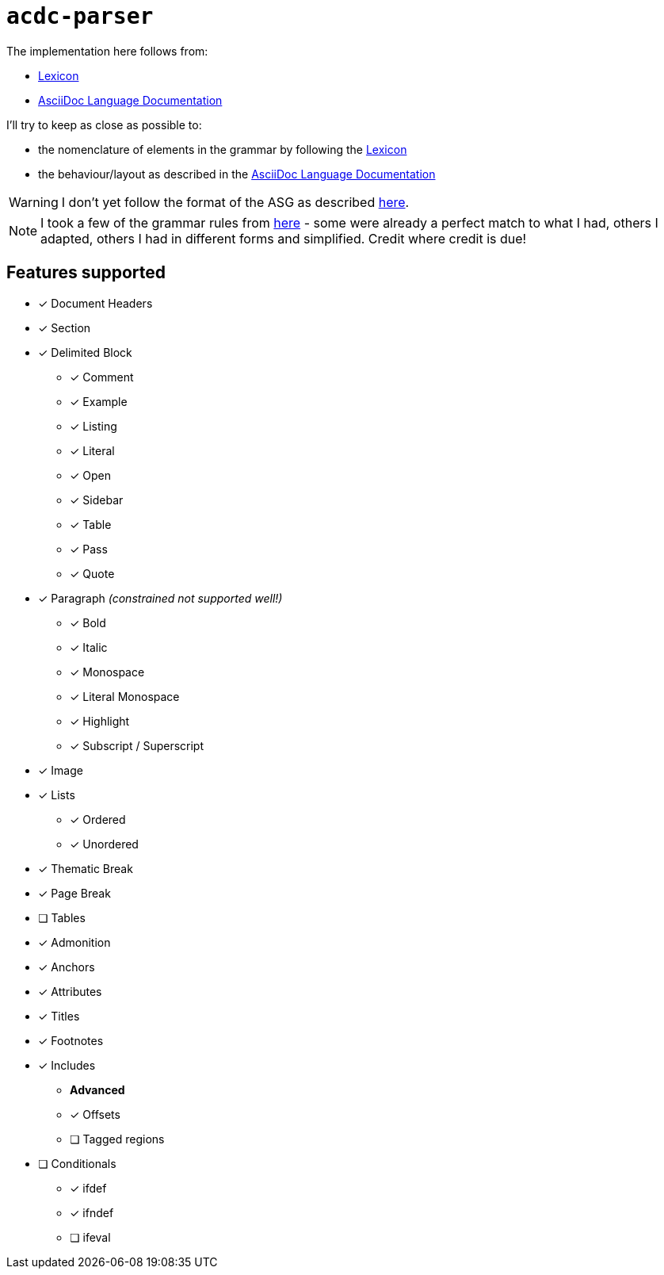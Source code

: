 # `acdc-parser`

The implementation here follows from:

* https://gitlab.eclipse.org/eclipse/asciidoc-lang/asciidoc-lang/-/blob/main/spec/modules/ROOT/pages/lexicon.adoc[Lexicon]
* https://docs.asciidoctor.org/asciidoc/latest[AsciiDoc Language Documentation]

I'll try to keep as close as possible to:

* the nomenclature of elements in the grammar by following the https://gitlab.eclipse.org/eclipse/asciidoc-lang/asciidoc-lang/-/blob/main/spec/modules/ROOT/pages/lexicon.adoc[Lexicon]
* the behaviour/layout as described in the https://docs.asciidoctor.org/asciidoc/latest[AsciiDoc Language Documentation]

WARNING: I don't yet follow the format of the ASG as described https://gitlab.eclipse.org/eclipse/asciidoc-lang/asciidoc-lang/-/tree/main/asg?ref_type=heads[here].

NOTE: I took a few of the grammar rules from https://github.com/kober-systems/literate_programming_toolsuite/blob/master/asciidoctrine/src/reader/asciidoc.pest[here] - some were already a perfect match to what I had, others I adapted, others I had in different forms and simplified. Credit where credit is due!

## Features supported

* [*] Document Headers
* [*] Section
* [*] Delimited Block
** [*] Comment
** [*] Example
** [*] Listing
** [*] Literal
** [*] Open
** [*] Sidebar
** [*] Table
** [*] Pass
** [*] Quote
* [*] Paragraph _(constrained not supported well!)_
** [*] Bold
** [*] Italic
** [*] Monospace
** [*] Literal Monospace
** [*] Highlight
** [*] Subscript / Superscript
* [*] Image
* [*] Lists
** [*] Ordered
** [*] Unordered
* [*] Thematic Break
* [*] Page Break
* [ ] Tables
* [*] Admonition
* [*] Anchors
* [*] Attributes
* [*] Titles
* [*] Footnotes
* [*] Includes
** *Advanced*
** [*] Offsets
** [ ] Tagged regions
* [ ] Conditionals
** [*] ifdef
** [*] ifndef
** [ ] ifeval
